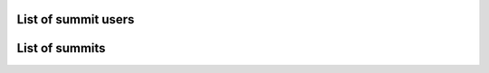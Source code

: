 List of summit users
~~~~~~~~~~~~~~~~~~~~

.. http:get:: /api/app/summits/<summit_id>/users/[<master_id>]/

    List of the users of summit with id = ``summit_id``.

    **Example request**:

    .. sourcecode:: http

        GET /api/app/summits/7/users/ HTTP/1.1
        Host: vocrm.org
        Accept: application/json

    **Example response (invalid token)**:

    .. sourcecode:: http

        HTTP/1.1 403 Forbidden
        Vary: Accept, Cookie
        Allow: GET,HEAD,OPTIONS
        Content-Type: application/json

        {
            "detail": "Недопустимый токен."
        }

    .. sourcecode:: http

        HTTP/1.1 404 Not Found
        Vary: Accept, Cookie
        Allow: GET,HEAD,OPTIONS
        Content-Type: application/json

        {
            "detail": "Не найдено."
        }

    **Example response**:

    .. sourcecode:: http

        HTTP/1.1 200 OK
        Vary: Accept, Cookie
        Allow: GET,HEAD,OPTIONS
        Content-Type: application/json

        {
            "profiles": [
                {
                    "id": 18721,
                    "user_id": 13885,
                    "master_id": null,
                    "full_name": "Азиев Амир ",
                    "country": "",
                    "city": "",
                    "phone_number": "",
                    "extra_phone_numbers": null,
                    "master_fio": "",
                    "hierarchy_id": 6,
                    "children": null
                },
                {
                    "id": 21158,
                    "user_id": 12818,
                    "master_id": null,
                    "full_name": "Василиадис Нара Vasiliadis",
                    "country": "Германия",
                    "city": "Wiesbaden",
                    "phone_number": "+491762419115",
                    "extra_phone_numbers": null,
                    "master_fio": "",
                    "hierarchy_id": 1,
                    "children": null
                },
                {
                    "id": 18864,
                    "user_id": 2251,
                    "master_id": null,
                    "full_name": "Прохода Ирина Анатольевна",
                    "country": "Украина",
                    "city": "Киев",
                    "phone_number": "+380675606516",
                    "extra_phone_numbers": null,
                    "master_fio": "",
                    "hierarchy_id": 5,
                    "children": "/api/app/summits/7/users/2251/"
                }
            ],
            "hierarchies": [
                {
                    "id": 9,
                    "title": "Гость",
                    "level": 0
                },
                {
                    "id": 1,
                    "title": "Прихожанин",
                    "level": 0
                },
                {
                    "id": 2,
                    "title": "Лидер",
                    "level": 1
                },
                {
                    "id": 4,
                    "title": "Пастор",
                    "level": 2
                },
                {
                    "id": 11,
                    "title": "Сотник (Отв-й за 5 ячеек)",
                    "level": 2
                },
                {
                    "id": 3,
                    "title": "Сотник",
                    "level": 2
                },
                {
                    "id": 12,
                    "title": "Ответственный Киев",
                    "level": 4
                },
                {
                    "id": 5,
                    "title": "Епископ",
                    "level": 4
                },
                {
                    "id": 8,
                    "title": "Старший епископ",
                    "level": 5
                },
                {
                    "id": 6,
                    "title": "Апостол",
                    "level": 6
                },
                {
                    "id": 7,
                    "title": "Архонт",
                    "level": 7
                }
            ]
        }

    :statuscode 200: no error
    :statuscode 403: not auth
    :statuscode 404: summit does not exist


List of summits
~~~~~~~~~~~~~~~

.. http:get:: /api/app/summits/

    List of summits

    **Example request**:

    .. sourcecode:: http

        GET /api/app/summits/ HTTP/1.1
        Host: vocrm.org
        Accept: application/json


    **Example response (invalid token)**:

    .. sourcecode:: http

        HTTP/1.1 403 Forbidden
        Vary: Accept, Cookie
        Allow: GET,HEAD,OPTIONS
        Content-Type: application/json

        {
            "detail": "Недопустимый токен."
        }

    **Example response**:

    .. sourcecode:: http

        HTTP/1.1 200 OK
        Vary: Accept, Cookie
        Allow: GET,HEAD,OPTIONS
        Content-Type: application/json

        [
            {
                "title": "Колледж",
                "summits": [
                    {
                        "id": 7,
                        "start_date": "19.06.2017",
                        "end_date": "14.07.2017",
                        "description": "2017"
                    },
                    {
                        "id": 1,
                        "start_date": "04.07.2016",
                        "end_date": "29.07.2016",
                        "description": "2016"
                    }
                ]
            },
            {
                "title": "Четвертое измерение",
                "summits": [
                    {
                        "id": 4,
                        "start_date": "05.12.2016",
                        "end_date": "07.12.2016",
                        "description": "Киев. 5-7 декабря 2016г."
                    },
                    {
                        "id": 2,
                        "start_date": "31.03.2016",
                        "end_date": "02.04.2016",
                        "description": "Киев. Весна 2016г."
                    }
                ]
            },
            {
                "title": "Облако Свидетелей",
                "summits": [
                    {
                        "id": 3,
                        "start_date": "07.10.2016",
                        "end_date": "08.10.2016",
                        "description": ""
                    }
                ]
            },
            {
                "title": "Академия пасторства",
                "summits": [
                    {
                        "id": 5,
                        "start_date": "03.10.2016",
                        "end_date": "25.11.2016",
                        "description": "Седьмой поток"
                    },
                    {
                        "id": 6,
                        "start_date": "06.02.2017",
                        "end_date": "31.03.2017",
                        "description": "Восьмой поток"
                    }
                ]
            }
        ]

    :statuscode 200: no error
    :statuscode 403: not auth

